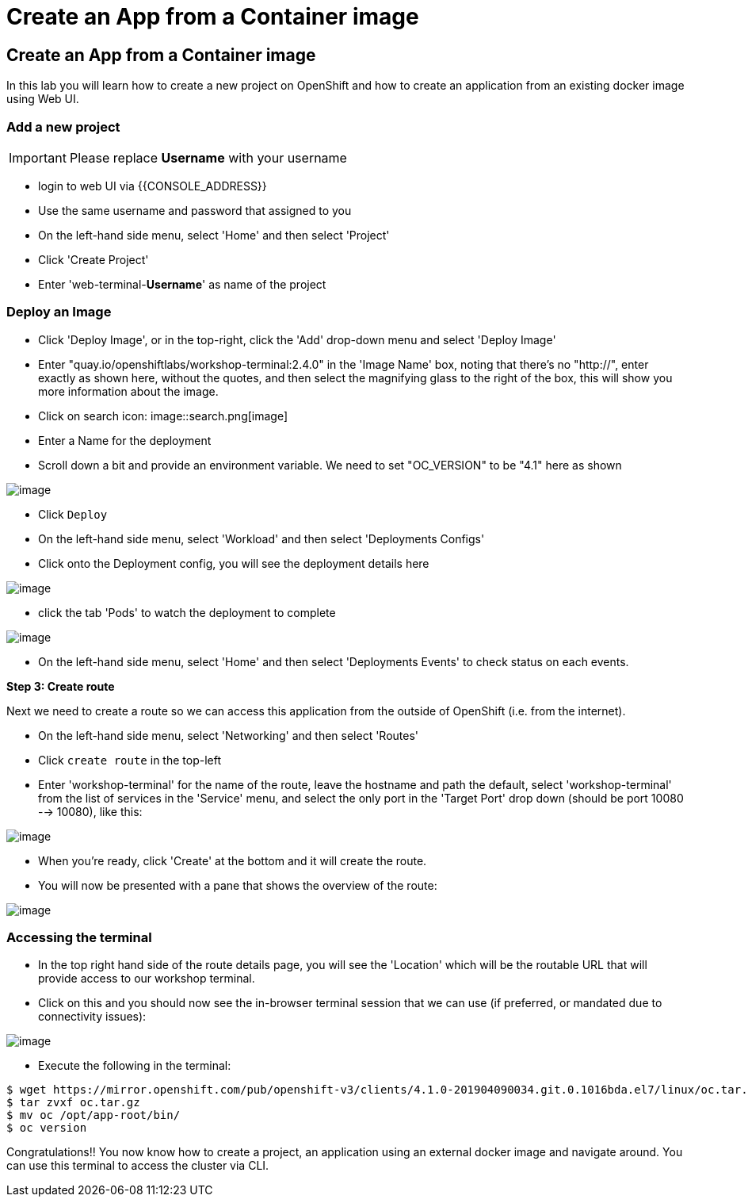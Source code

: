 [[create-an-app-from-a-container-image]]
= Create an App from a Container image

== Create an App from a Container image

In this lab you will learn how to create a new project on OpenShift and
how to create an application from an existing docker image using Web UI.

=== Add a new project

IMPORTANT: Please replace *Username* with your username

- login to web UI via {{CONSOLE_ADDRESS}}
- Use the same username and password that assigned to you
- On the left-hand side menu, select 'Home' and then select 'Project'
- Click 'Create Project'
- Enter 'web-terminal-*Username*' as name of the project

=== Deploy an Image

- Click 'Deploy Image', or in the top-right, click the 'Add' drop-down menu and select 'Deploy Image'
- Enter "quay.io/openshiftlabs/workshop-terminal:2.4.0" in the 'Image Name' box,
  noting that there's no "http://", enter exactly as shown here,
  without the quotes, and then select the magnifying glass to the right of the box,
  this will show you more information about the image.
- Click on search icon: image::search.png[image]

- Enter a Name for the deployment
- Scroll down a bit and provide an environment variable. We need to set "OC_VERSION" to be "4.1" here as shown

image::ocp4-deploy-image.png[image]

- Click `Deploy`
- On the left-hand side menu, select 'Workload' and then select 'Deployments Configs'
- Click onto the Deployment config, you will see the deployment details here

image::ocp4-dc.png[image]

- click the tab 'Pods' to watch the deployment to complete

image::ocp4-terminal.png[image]

- On the left-hand side menu, select 'Home' and then select 'Deployments Events' to check status on each events.

*Step 3: Create route*

Next we need to create a route so we can access this application from the outside of OpenShift (i.e. from the internet).

- On the left-hand side menu, select 'Networking' and then select 'Routes'
- Click `create route` in the top-left
- Enter 'workshop-terminal' for the name of the route, leave the hostname and path the default, select 'workshop-terminal' from the list of services in the 'Service' menu, and select the only port in the 'Target Port' drop down (should be port 10080 --> 10080), like this:

image::ocp4-route.png[image]

- When you're ready, click 'Create' at the bottom and it will create the route.
- You will now be presented with a pane that shows the overview of the route:

image::ocp4-route-details.png[image]


=== Accessing the terminal

- In the top right hand side of the route details page, you will see the 'Location' which will be the routable URL that will provide access to our workshop terminal.
- Click on this and you should now see the in-browser terminal session that we can use (if preferred, or mandated due to connectivity issues):

image::ocp4-web-terminal.png[image]

- Execute the following in the terminal:

```
$ wget https://mirror.openshift.com/pub/openshift-v3/clients/4.1.0-201904090034.git.0.1016bda.el7/linux/oc.tar.gz
$ tar zvxf oc.tar.gz
$ mv oc /opt/app-root/bin/
$ oc version
```


Congratulations!! You now know how to create a project, an application
using an external docker image and navigate around. You can use this terminal
to access the cluster via CLI.
